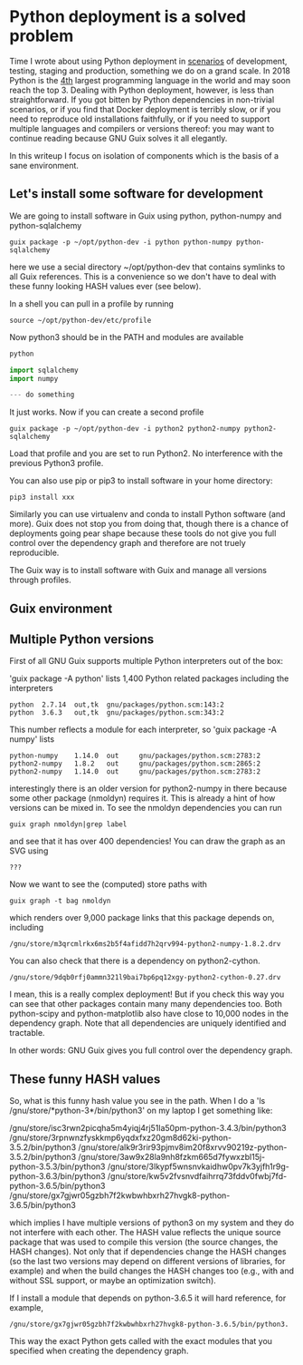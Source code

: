 * Python deployment is a solved problem

Time I wrote about using Python deployment in [[https://en.wikipedia.org/wiki/Deployment_environment][scenarios]] of
development, testing, staging and production, something we do on a
grand scale. In 2018 Python is the [[https://www.tiobe.com/tiobe-index/][4th]] largest programming language in
the world and may soon reach the top 3. Dealing with Python
deployment, however, is less than straightforward. If you got bitten
by Python dependencies in non-trivial scenarios, or if you find that
Docker deployment is terribly slow, or if you need to reproduce old
installations faithfully, or if you need to support multiple languages
and compilers or versions thereof: you may want to continue reading
because GNU Guix solves it all elegantly.

In this writeup I focus on isolation of components which is the basis
of a sane environment.

** Let's install some software for development

We are going to install software in Guix using python, python-numpy and python-sqlalchemy

: guix package -p ~/opt/python-dev -i python python-numpy python-sqlalchemy

here we use a secial directory ~/opt/python-dev that contains symlinks
to all Guix references. This is a convenience so we don't have to deal
with these funny looking HASH values ever (see below).

In a shell you can pull in a profile by running

: source ~/opt/python-dev/etc/profile

Now python3 should be in the PATH and modules are available

#+BEGIN_SRC python
python

import sqlalchemy
import numpy

--- do something

#+END_SRC

It just works. Now if you can create a second profile

: guix package -p ~/opt/python-dev -i python2 python2-numpy python2-sqlalchemy

Load that profile and you are set to run Python2. No interference with
the previous Python3 profile.

You can also use pip or pip3  to install software in your home directory:

: pip3 install xxx

Similarly you can use virtualenv and conda to install Python software
(and more). Guix does not stop you from doing that, though there is a
chance of deployments going pear shape because these tools do not give
you full control over the dependency graph and therefore are not
truely reproducible.

The Guix way is to install software with Guix and manage all versions
through profiles.

** Guix environment

** Multiple Python versions

First of all GNU Guix supports multiple Python interpreters out of the box:

'guix package -A python' lists 1,400 Python related packages including
the interpreters

#+BEGIN_SRC
python  2.7.14  out,tk  gnu/packages/python.scm:143:2
python  3.6.3   out,tk  gnu/packages/python.scm:343:2
#+END_SRC

This number reflects a module for each interpreter, so 'guix package -A numpy' lists

#+BEGIN_SRC
python-numpy    1.14.0  out     gnu/packages/python.scm:2783:2
python2-numpy   1.8.2   out     gnu/packages/python.scm:2865:2
python2-numpy   1.14.0  out     gnu/packages/python.scm:2783:2
#+END_SRC

interestingly there is an older version for python2-numpy in there
because some other package (nmoldyn) requires it. This is already a
hint of how versions can be mixed in. To see the nmoldyn dependencies
you can run

: guix graph nmoldyn|grep label

and see that it has over 400 dependencies! You can draw the graph as an SVG using

: ???

Now we want to see the (computed) store paths with

: guix graph -t bag nmoldyn

which renders over 9,000 package links that this package depends on,
including

: /gnu/store/m3qrcmlrkx6ms2b5f4afidd7h2qrv994-python2-numpy-1.8.2.drv

You can also check that there is a dependency on
python2-cython.

: /gnu/store/9dqb0rfj0ammn321l9bai7bp6pq12xgy-python2-cython-0.27.drv

I mean, this is a really complex deployment! But if you check this way
you can see that other packages contain many many dependencies
too. Both python-scipy and python-matplotlib also have close to 10,000
nodes in the dependency graph. Note that all dependencies are uniquely
identified and tractable.

In other words: GNU Guix gives you full control over the dependency graph.

** These funny HASH values

So, what is this funny hash value you see in the path. When I do a
'ls /gnu/store/*python-3*/bin/python3' on my laptop I get something like:

#+BEGIN_SRC
/gnu/store/isc3rwn2picqha5m4yiqj4rj51la50pm-python-3.4.3/bin/python3
/gnu/store/3rpnwnzfyskkmp6yqdxfxz20gm8d62ki-python-3.5.2/bin/python3
/gnu/store/alk9r3rir93pjmv8im20f8xrvv90219z-python-3.5.2/bin/python3
/gnu/store/3aw9x28la9nh8fzkm665d7fywxzbl15j-python-3.5.3/bin/python3
/gnu/store/3lkypf5wnsnvkaidhw0pv7k3yjfh1r9g-python-3.6.3/bin/python3
/gnu/store/kw5v2fvsnvdfaihrrq73fddv0fwbj7fd-python-3.6.5/bin/python3
/gnu/store/gx7gjwr05gzbh7f2kwbwhbxrh27hvgk8-python-3.6.5/bin/python3
#+BEGIN_SRC

which implies I have multiple versions of python3 on my system and
they do not interfere with each other. The HASH value reflects the
unique source package that was used to compile this version (the
source changes, the HASH changes). Not only that if dependencies
change the HASH changes (so the last two versions may depend on
different versions of libraries, for example) and when the build
changes the HASH changes too (e.g., with and without SSL support, or
maybe an optimization switch).

If I install a module that depends on python-3.6.5 it will hard
reference, for example,

: /gnu/store/gx7gjwr05gzbh7f2kwbwhbxrh27hvgk8-python-3.6.5/bin/python3.

This way the exact Python gets called with the exact modules that you
specified when creating the dependency graph.

